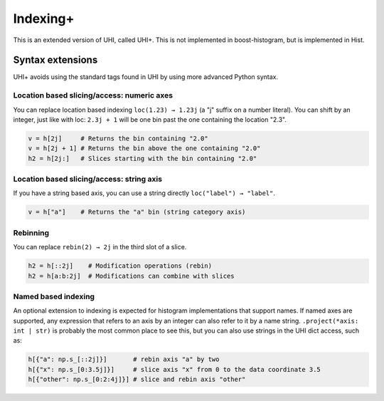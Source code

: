 .. _usage-indexing+:

Indexing+
=========

This is an extended version of UHI, called UHI+. This is not implemented in boost-histogram, but is implemented in Hist.


Syntax extensions
-----------------

UHI+ avoids using the standard tags found in UHI by using more advanced Python syntax.

Location based slicing/access: numeric axes
^^^^^^^^^^^^^^^^^^^^^^^^^^^^^^^^^^^^^^^^^^^

You can replace location based indexing ``loc(1.23) → 1.23j`` (a "j" suffix on a number literal). You can shift by an integer, just like with loc: ``2.3j + 1`` will be one bin past the one containing the location "2.3".

.. code:: python3

   v = h[2j]     # Returns the bin containing "2.0"
   v = h[2j + 1] # Returns the bin above the one containing "2.0"
   h2 = h[2j:]   # Slices starting with the bin containing "2.0"

Location based slicing/access: string axis
^^^^^^^^^^^^^^^^^^^^^^^^^^^^^^^^^^^^^^^^^^

If you have a string based axis, you can use a string directly ``loc("label") → "label"``.

.. code:: python3

   v = h["a"]    # Returns the "a" bin (string category axis)

Rebinning
^^^^^^^^^

You can replace ``rebin(2) → 2j`` in the third slot of a slice.

.. code:: python3

   h2 = h[::2j]    # Modification operations (rebin)
   h2 = h[a:b:2j]  # Modifications can combine with slices

Named based indexing
^^^^^^^^^^^^^^^^^^^^

An optional extension to indexing is expected for histogram implementations that support names. If named axes are supported, any expression that refers to an axis by an integer can also refer to it by a name string. ``.project(*axis: int | str)`` is probably the most common place to see this, but you can also use strings in the UHI dict access, such as:


.. code:: python3

    h[{"a": np.s_[::2j]}]       # rebin axis "a" by two
    h[{"x": np.s_[0:3.5j]}]     # slice axis "x" from 0 to the data coordinate 3.5
    h[{"other": np.s_[0:2:4j]}] # slice and rebin axis "other"

